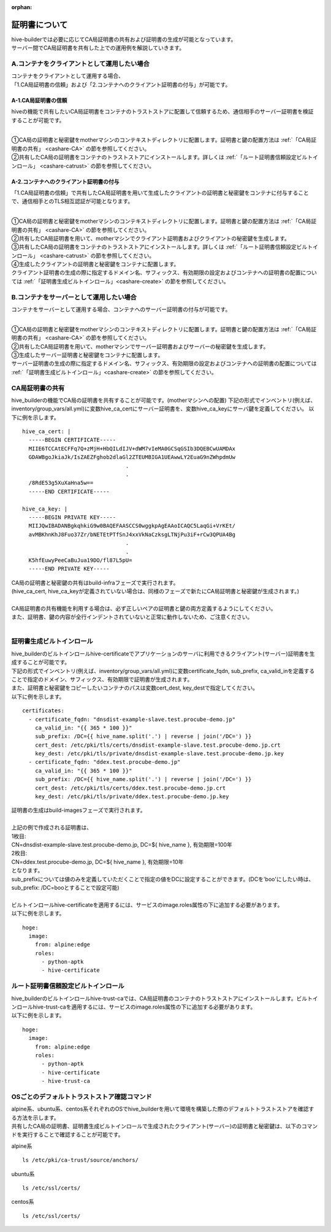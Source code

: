 :orphan:

証明書について
===============================
| hive-builderでは必要に応じてCA局証明書の共有および証明書の生成が可能となっています。
| サーバー間でCA局証明書を共有した上での運用例を解説していきます。

A.コンテナをクライアントとして運用したい場合
--------------------------------------------

| コンテナをクライアントとして運用する場合、
| 「1.CA局証明書の信頼」および「2.コンテナへのクライアント証明書の付与」が可能です。

A-1.CA局証明書の信頼
^^^^^^^^^^^^^^^^^^^^^^^^^^
hiveの機能で共有したいCA局証明書をコンテナのトラストストアに配置して信頼するため、通信相手のサーバー証明書を検証することが可能です。

.. image:: imgs/share_ca.png
   :align: center

| 
| ①CA局の証明書と秘密鍵をmotherマシンのコンテキストディレクトリに配置します。証明書と鍵の配置方法は :ref:`「CA局証明書の共有」 <cashare-CA>` の節を参照してください。
| ②共有したCA局の証明書をコンテナのトラストストアにインストールします。詳しくは :ref:`「ルート証明書信頼設定ビルトインロール」 <cashare-catrust>` の節を参照してください。

A-2.コンテナへのクライアント証明書の付与
^^^^^^^^^^^^^^^^^^^^^^^^^^^^^^^^^^^^^^^
「1.CA局証明書の信頼」で共有したCA局証明書を用いて生成したクライアントの証明書と秘密鍵をコンテナに付与することで、通信相手とのTLS相互認証が可能となります。

.. image:: imgs/set_client_cert.png
   :align: center

| 
| ①CA局の証明書と秘密鍵をmotherマシンのコンテキストディレクトリに配置します。証明書と鍵の配置方法は :ref:`「CA局証明書の共有」 <cashare-CA>` の節を参照してください。
| ②共有したCA局証明書を用いて、motherマシンでクライアント証明書およびクライアントの秘密鍵を生成します。
| ③共有したCA局の証明書をコンテナのトラストストアにインストールします。詳しくは :ref:`「ルート証明書信頼設定ビルトインロール」 <cashare-catrust>` の節を参照してください。
| ④生成したクライアントの証明書と秘密鍵をコンテナに配置します。
| クライアント証明書の生成の際に指定するドメイン名、サフィックス、有効期限の設定およびコンテナへの証明書の配置については :ref:`「証明書生成ビルトインロール」<cashare-create>` の節を参照してください。


B.コンテナをサーバーとして運用したい場合
--------------------------------------------
コンテナをサーバーとして運用する場合、コンテナへのサーバー証明書の付与が可能です。

.. image:: imgs/set_server_cert.png
   :align: center

| 
| ①CA局の証明書と秘密鍵をmotherマシンのコンテキストディレクトリに配置します。証明書と鍵の配置方法は :ref:`「CA局証明書の共有」 <cashare-CA>` の節を参照してください。
| ②共有したCA局証明書を用いて、motherマシンでサーバー証明書およびサーバーの秘密鍵を生成します。
| ③生成したサーバー証明書と秘密鍵をコンテナに配置します。
| サーバー証明書の生成の際に指定するドメイン名、サフィックス、有効期限の設定およびコンテナへの証明書の配置については :ref:`「証明書生成ビルトインロール」<cashare-create>` の節を参照してください。


.. _cashare-CA:

CA局証明書の共有
----------------------------------------
hive_builderの機能でCA局の証明書を共有することが可能です。(motherマシンへの配置)
下記の形式でインベントリ(例えば、inventory/group_vars/all.yml)に変数hive_ca_certにサーバー証明書を、変数hive_ca_keyにサーバ鍵を定義してください。
以下に例を示します。
::

    hive_ca_cert: |
      -----BEGIN CERTIFICATE-----
      MIIE6TCCAtECFFq7Q+zMjH+HbQILdIJV+dWM7vIeMA0GCSqGSIb3DQEBCwUAMDAx
      GDAWBgoJkiaJk/IsZAEZFghob2dlaGl2ZTEUMBIGA1UEAwwLY2EuaG9nZWhpdmUw
                                    .
                                    .
      /8RdE53g5XuXaHna5w==
      -----END CERTIFICATE-----

    hive_ca_key: |
      -----BEGIN PRIVATE KEY-----
      MIIJQwIBADANBgkqhkiG9w0BAQEFAASCCS0wggkpAgEAAoICAQC5LaqGi+VrKEt/
      avMBKhnKhJ8Fuo37Zr/bNETEtPTfSnJ4xxVkNaCzksgLTNjPu3iF+rCw3QPUA4Bg
                                    .
                                    .
      K5hfEuwyPeeCaBuJua19DO/fl87L5pU=
      -----END PRIVATE KEY-----

| CA局の証明書と秘密鍵の共有はbuild-infraフェーズで実行されます。
| (hive_ca_cert, hive_ca_keyが定義されていない場合は、同様のフェーズで新たにCA局証明書と秘密鍵が生成されます。)
| 
| CA局証明書の共有機能を利用する場合は、必ず正しいペアの証明書と鍵の両方定義するようにしてください。
| また、証明書、鍵の内容が全行インデントされていないと正常に動作しないため、ご注意ください。
| 

.. _cashare-create:

証明書生成ビルトインロール
----------------------------------------
| hive_builderのビルトインロールhive-certificateでアプリケーションのサーバに利用できるクライアント(サーバー)証明書を生成することが可能です。
| 下記の形式でインベントリ(例えば、inventory/group_vars/all.yml)に変数certificate_fqdn, sub_prefix, ca_valid_inを定義することで指定のドメイン、サフィックス、有効期限で証明書が生成されます。
| また、証明書と秘密鍵をコピーしたいコンテナのパスは変数cert_dest, key_destで指定してください。
| 以下に例を示します。
::

    certificates:
      - certificate_fqdn: "dnsdist-example-slave.test.procube-demo.jp"
        ca_valid_in: "{{ 365 * 100 }}"
        sub_prefix: /DC={{ hive_name.split('.') | reverse | join('/DC=') }}
        cert_dest: /etc/pki/tls/certs/dnsdist-example-slave.test.procube-demo.jp.crt
        key_dest: /etc/pki/tls/private/dnsdist-example-slave.test.procube-demo.jp.key
      - certificate_fqdn: "ddex.test.procube-demo.jp"
        ca_valid_in: "{{ 365 * 100 }}"
        sub_prefix: /DC={{ hive_name.split('.') | reverse | join('/DC=') }}
        cert_dest: /etc/pki/tls/certs/ddex.test.procube-demo.jp.crt
        key_dest: /etc/pki/tls/private/ddex.test.procube-demo.jp.key

| 証明書の生成はbuild-imagesフェーズで実行されます。
| 
| 上記の例で作成される証明書は、
| 1枚目:
| CN=dnsdist-example-slave.test.procube-demo.jp, DC=${ hive_name }, 有効期限=100年
| 2枚目:
| CN=ddex.test.procube-demo.jp, DC=${ hive_name }, 有効期限=10年
| となります。
| sub_prefixについては値のみを定義していただくことで指定の値をDCに設定することができます。(DCを'boo'にしたい時は、sub_prefix: /DC=booとすることで設定可能)
| 
| ビルトインロールhive-certificateを適用するには、サービスのimage.roles属性の下に追加する必要があります。
| 以下に例を示します。
::

  hoge:
    image:
      from: alpine:edge
      roles:
        - python-aptk
        - hive-certificate

.. _cashare-catrust:

ルート証明書信頼設定ビルトインロール
----------------------------------------
| hive_builderのビルトインロールhive-trust-caでは、CA局証明書のコンテナのトラストストアにインストールします。ビルトインロールhive-trust-caを適用するには、サービスのimage.roles属性の下に追加する必要があります。
| 以下に例を示します。
::

  hoge:
    image:
      from: alpine:edge
      roles:
        - python-aptk
        - hive-certificate
        - hive-trust-ca


OSごとのデフォルトトラストストア確認コマンド
------------------------------------------------
| alpine系、ubuntu系、centos系それぞれのOSでhive_builderを用いて環境を構築した際のデフォルトトラストストアを確認する方法を示します。
| 共有したCA局の証明書、証明書生成ビルトインロールで生成されたクライアント(サーバー)の証明書と秘密鍵は、以下のコマンドを実行することで確認することが可能です。

alpine系
::

    ls /etc/pki/ca-trust/source/anchors/

ubuntu系
::

    ls /etc/ssl/certs/

centos系
::

    ls /etc/ssl/certs/